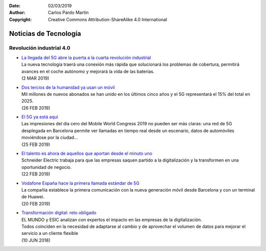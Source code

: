 ﻿:Date: 02/03/2019
:Author: Carlos Pardo Martín
:Copyright: Creative Commons Attribution-ShareAlike 4.0 International

.. _news-technology:

Noticias de Tecnología
======================

Revolución industrial 4.0
-------------------------

.. * | `
    <>`_
  | .
  | ()


* | `La llegada del 5G abre la puerta a la cuarta revolución industrial
    <https://elpais.com/economia/2019/03/01/actualidad/1551472403_023550.html>`_
  | La nueva tecnología traerá una conexión más rápida que solucionará
    los problemas de cobertura, permitirá avances en el coche autónomo
    y mejorará la vida de las baterías.
  | (2 MAR 2019)


* | `Dos tercios de la humanidad ya usan un móvil
    <https://elpais.com/tecnologia/2019/02/25/actualidad/1551107066_315467.html>`_
  | Mil millones de nuevos abonados se han unido en los últimos cinco
    años y el 5G representará el 15% del total en 2025.
  | (26 FEB 2019)


* | `El 5G ya está aquí
    <https://www.enriquedans.com/2019/02/el-5g-ya-esta-aqui.html>`_
  | Las impresiones del día cero del Mobile World Congress 2019 no
    pueden ser más claras: una red de 5G desplegada en Barcelona
    permite ver llamadas en tiempo real desde un escenario, datos de
    automóviles moviéndose por la ciudad...
  | (25 FEB 2019)


* | `El talento es ahora de aquellos que aportan desde el minuto uno
    <https://www.elmundo.es/economia/innovadores/2019/02/22/5c6aeea921efa09b5a8b46b3.html>`_
  | Schneider Electric trabaja para que las empresas saquen partido
    a la digitalización y la transformen en una oportunidad de
    negocio.
  | (22 FEB 2019)



* | `Vodafone España hace la primera llamada estándar de 5G
    <https://elpais.com/tecnologia/2019/02/20/actualidad/1550659822_809922.html>`_
  | La compañía establece la primera comunicación con la nueva
    generación móvil desde Barcelona y con un terminal de Huawei.
  | (20 FEB 2019)


* | `Transformación digital: reto obligado
    <https://www.elmundo.es/comunidad-valenciana/2018/06/10/5b1c0f9f468aeb46088b46a7.html>`_
  | EL MUNDO y ESIC analizan con expertos el impacto en las empresas
    de la digitalización.
  | Todos coinciden en la necesidad de adaptarse al cambio y de
    aprovechar el volumen de datos para mejorar el servicio a un
    cliente flexible
  | (10 JUN 2018)


